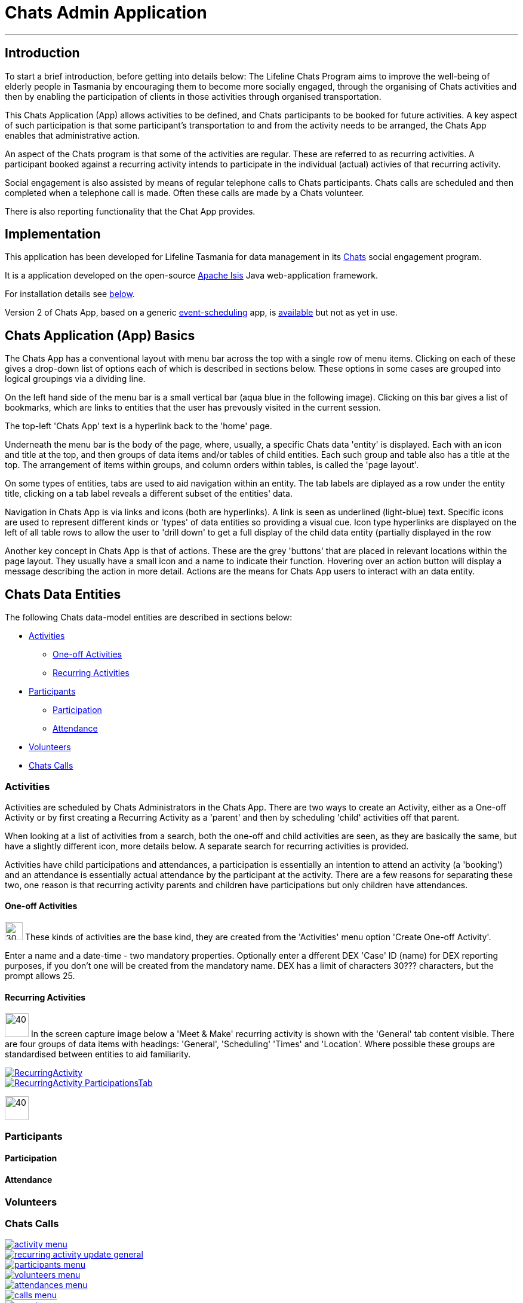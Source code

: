 

= Chats Admin Application

'''
== Introduction

To start a brief introduction, before getting into details below: The Lifeline Chats Program aims to improve the well-being of elderly people in Tasmania by encouraging them to become more socially engaged, through the organising of Chats [underline]#activities# and then by enabling the participation of clients in those activities through organised transportation. 

This Chats Application (App) allows activities to be defined, and Chats [underline]#participants# to be booked for future activities. A key aspect of such participation is that some participant's transportation to and from the activity needs to be arranged, the Chats App enables that administrative action.

An aspect of the Chats program is that some of the activities are regular. These are referred to as [underline]#recurring activities#. A participant booked against a recurring activity intends to participate in the individual (actual) activies of that recurring activity.

Social engagement is also assisted by means of regular telephone calls to Chats participants. Chats [underline]#calls# are scheduled and then completed when a telephone call is made. Often these calls are made by a Chats [underline]#volunteer#.

There is also reporting functionality that the Chat App provides. 

== Implementation

This application has been developed for Lifeline Tasmania for data management in its https://www.lifeline.org.au/tasmania/chats-program[Chats] social engagement program. 

It is a application developed on the open-source http://isis.apache.org/[Apache Isis] Java web-application framework.

For installation details see <<Installation,below>>.

Version 2 of Chats App, based on a generic https://github.com/Stephen-Cameron-Data-Services/event-schedule[event-scheduling] app, is https://github.com/Stephen-Cameron-Data-Services/isis-chats/tree/chats2[available] but not as yet in use.

== Chats Application (App) Basics

The Chats App has a conventional layout with menu bar across the top with a single row of menu items. Clicking on each of these gives a drop-down list of options each of which is described in sections below. These options in some cases are grouped into logical groupings via a dividing line.

On the left hand side of the menu bar is a small vertical bar (aqua blue in the following image). Clicking on this bar gives a list of bookmarks, which are links to entities that the user has prevously visited in the current session.

The top-left 'Chats App' text is a hyperlink back to the 'home' page.

Underneath the menu bar is the body of the page, where, usually, a specific Chats data 'entity' is displayed. Each with an icon and title at the top, and then groups of data items and/or tables of child entities. Each such group and table also has a title at the top. The arrangement of items within groups, and column orders within tables, is called the 'page layout'. 

On some types of entities, tabs are used to aid navigation within an entity. The tab labels are diplayed as a row under the entity title, clicking on a tab label reveals a different subset of the entities' data.

Navigation in Chats App is via links and icons (both are hyperlinks). A link is seen as underlined (light-blue) text. Specific icons are used to represent different kinds or 'types' of data entities so providing a visual cue. Icon type hyperlinks are displayed on the left of all table rows to allow the user to 'drill down' to get a full display of the child data entity (partially displayed in the row

Another key concept in Chats App is that of [underline]#actions#. These are the grey 'buttons' that are placed in relevant locations within the page layout. They usually have a small icon and a name to indicate their function. Hovering over an action button will display a message describing the action in more detail. Actions are the means for Chats App users to interact with an data entity.

== Chats Data Entities

The following Chats data-model entities are described in sections below:

* <<Activities, Activities>>
** <<One-offActivities, One-off Activities>>
** <<RecurringActivities, Recurring Activities>>
* <<Participants, Participants>>
** <<Participation, Participation>>
** <<Attendance, Attendance>>
* <<Volunteers, Volunteers>>
* <<ChatsCalls, Chats Calls>>

[#Activities]
=== Activities

Activities are scheduled by Chats Administrators in the Chats App. There are two ways to create an Activity, either as a [underline]#One-off Activity# or by first creating a [underline]#Recurring Activity# as a 'parent' and then by scheduling 'child' activities off that parent.

When looking at a list of activities from a search, both the one-off and child activities are seen, as they are basically the same, but have a slightly different icon, more details below. A separate search for recurring activities is provided.

Activities have child [underline]#participations# and [underline]#attendances#, a participation is essentially an intention to attend an activity (a 'booking') and an attendance is essentially actual attendance by the participant at the activity. There are a few reasons for  separating these two, one reason is that recurring activity parents and children have participations but only children have attendances.

[#One-offActivities]
==== One-off Activities 
image:https://raw.github.com/Stephen-Cameron-Data-Services/isis-chats/master/dom/src/main/java/au/com/scds/chats/dom/activity/ActivityEvent.png[30,30] These kinds of activities are the base kind, they are created from the 'Activities' menu option 'Create One-off Activity'. 

Enter a name and a date-time - two mandatory properties. Optionally enter a dfferent DEX 'Case' ID (name) for DEX reporting purposes, if you don't one will be created from the mandatory name. DEX has a limit of characters 30??? characters, but the prompt allows 25.

[#RecurringActivities]
==== Recurring Activities
image:https://raw.github.com/Stephen-Cameron-Data-Services/isis-chats/master/dom/src/main/java/au/com/scds/chats/dom/activity/RecurringActivity.png[40,40] In the screen capture image below a 'Meet & Make' recurring activity is shown with the 'General' tab content visible. There are four groups of data items with headings: 'General', 'Scheduling' 'Times' and 'Location'. Where possible these groups are standardised between entities to aid familiarity.

image::https://raw.github.com/Stephen-Cameron-Data-Services/isis-chats/master/images/RecurringActivity.png[link="https://raw.github.com/Stephen-Cameron-Data-Services/isis-chats/master/images/RecurringActivity.png"]

image::https://raw.github.com/Stephen-Cameron-Data-Services/isis-chats/master/images/RecurringActivity_ParticipationsTab.png[link="https://raw.github.com/Stephen-Cameron-Data-Services/isis-chats/master/images/RecurringActivity_ParticipationsTab.png"]

image:https://raw.github.com/Stephen-Cameron-Data-Services/isis-chats/master/dom/src/main/java/au/com/scds/chats/dom/activity/ParentedActivityEvent.png[40,40]

[#Participants]
=== Participants

[#Participation]
==== Participation

[#Attendance]
==== Attendance

[#Volunteers]
=== Volunteers

[#ChatsCalls]
=== Chats Calls

image::https://raw.github.com/Stephen-Cameron-Data-Services/isis-chats/master/images/activity-menu.png[link="https://raw.github.com/Stephen-Cameron-Data-Services/isis-chats/master/images/activity-menu.png"]



image::https://raw.github.com/Stephen-Cameron-Data-Services/isis-chats/master/images/recurring-activity-update-general.png[link="https://raw.github.com/Stephen-Cameron-Data-Services/isis-chats/master/images/recurring-activity-update-general.png"]

image::https://raw.github.com/Stephen-Cameron-Data-Services/isis-chats/master/images/participants-menu.png[link="https://raw.github.com/Stephen-Cameron-Data-Services/isis-chats/master/images/participants-menu.png"]

image::https://raw.github.com/Stephen-Cameron-Data-Services/isis-chats/master/images/volunteers-menu.png[link="https://raw.github.com/Stephen-Cameron-Data-Services/isis-chats/master/images/volunteers-menu.png"]

image::https://raw.github.com/Stephen-Cameron-Data-Services/isis-chats/master/images/attendances-menu.png[link="https://raw.github.com/Stephen-Cameron-Data-Services/isis-chats/master/images/attendances-menu.png"]

image::https://raw.github.com/Stephen-Cameron-Data-Services/isis-chats/master/images/calls-menu.png[link="https://raw.github.com/Stephen-Cameron-Data-Services/isis-chats/master/images/calls-menu.png"]

image::https://raw.github.com/Stephen-Cameron-Data-Services/isis-chats/master/images/reports-menu.png[link="https://raw.github.com/Stephen-Cameron-Data-Services/isis-chats/master/images/reports-menu.png"]

image::https://raw.github.com/Stephen-Cameron-Data-Services/isis-chats/master/images/notes-menu.png[link="https://raw.github.com/Stephen-Cameron-Data-Services/isis-chats/master/images/notes-menu.png"]

[#Installation]
== Installation